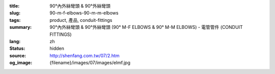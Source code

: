 :title: 90°內外絲彎頭 & 90°外絲彎頭
:slug: 90-m-f-elbows-90-m-m-elbows
:tags: product, 產品, conduit-fittings
:summary: 90°內外絲彎頭 & 90°外絲彎頭 (90° M-F ELBOWS & 90° M-M ELBOWS) - 電管管件 (CONDUIT FITTINGS)
:lang: zh
:status: hidden
:source: http://shenfang.com.tw/07/2.htm
:og_image: {filename}/images/07/images/elmf.jpg
